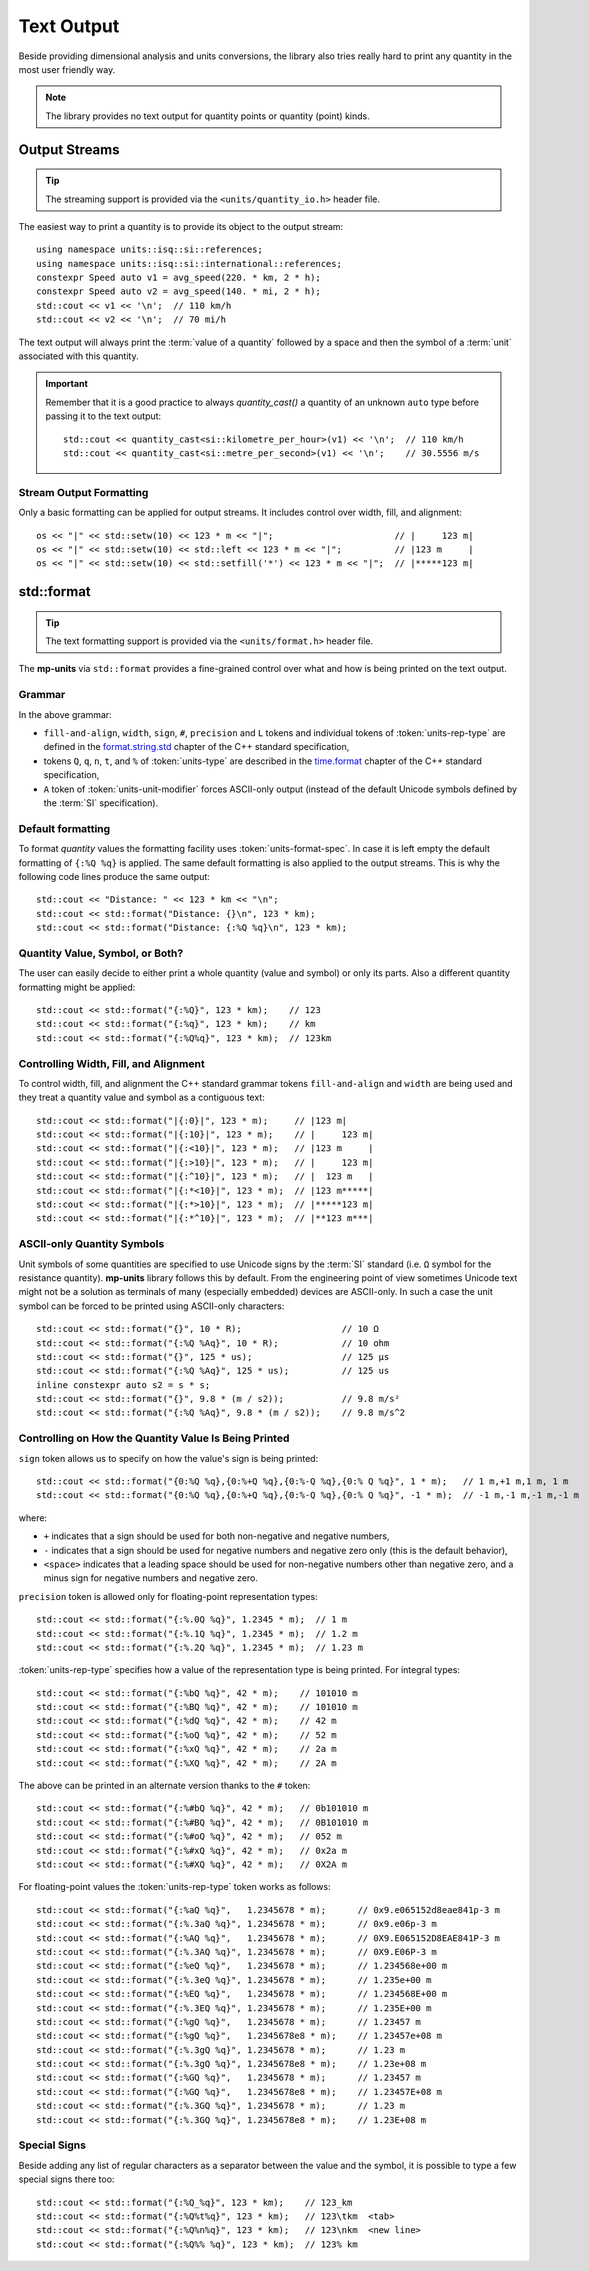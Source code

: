 .. namespace:: units

Text Output
===========

Beside providing dimensional analysis and units conversions, the library
also tries really hard to print any quantity in the most user friendly way.

.. note::

    The library provides no text output for
    quantity points or quantity (point) kinds.

Output Streams
--------------

.. tip::

    The streaming support is provided via the ``<units/quantity_io.h>`` header file.

The easiest way to print a quantity is to provide its object to the output
stream::

    using namespace units::isq::si::references;
    using namespace units::isq::si::international::references;
    constexpr Speed auto v1 = avg_speed(220. * km, 2 * h);
    constexpr Speed auto v2 = avg_speed(140. * mi, 2 * h);
    std::cout << v1 << '\n';  // 110 km/h
    std::cout << v2 << '\n';  // 70 mi/h

The text output will always print the :term:`value of a quantity` followed
by a space and then the symbol of a :term:`unit` associated with this quantity.

.. important::

    Remember that it is a good practice to always `quantity_cast()` a quantity
    of an unknown ``auto`` type before passing it to the text output::

        std::cout << quantity_cast<si::kilometre_per_hour>(v1) << '\n';  // 110 km/h
        std::cout << quantity_cast<si::metre_per_second>(v1) << '\n';    // 30.5556 m/s


Stream Output Formatting
^^^^^^^^^^^^^^^^^^^^^^^^

Only a basic formatting can be applied for output streams. It includes control
over width, fill, and alignment::

    os << "|" << std::setw(10) << 123 * m << "|";                       // |     123 m|
    os << "|" << std::setw(10) << std::left << 123 * m << "|";          // |123 m     |
    os << "|" << std::setw(10) << std::setfill('*') << 123 * m << "|";  // |*****123 m|


std::format
-----------

.. tip::

    The text formatting support is provided via the ``<units/format.h>`` header file.

The **mp-units** via ``std::format`` provides a fine-grained control over what
and how is being printed on the text output.


Grammar
^^^^^^^

.. productionlist::
    units-format-spec: [fill-and-align] [width] [units-specs]
    units-specs: conversion-spec
               : units-specs conversion-spec
               : units-specs literal-char
    literal-char: any character other than '{' or '}'
    conversion-spec: '%' units-type
    units-type: [units-rep-modifier] 'Q'
              : [units-unit-modifier] 'q'
              : one of "nt%"
    units-rep-modifier: [sign] [#] [precision] [L] [units-rep-type]
    units-rep-type: one of "aAbBdeEfFgGoxX"
    units-unit-modifier: 'A'

In the above grammar:

- ``fill-and-align``, ``width``, ``sign``, ``#``, ``precision`` and ``L`` tokens and
  individual tokens of :token:`units-rep-type` are defined in the
  `format.string.std <https://wg21.link/format.string.std>`_ chapter of the C++
  standard specification,
- tokens ``Q``, ``q``, ``n``, ``t``, and ``%`` of :token:`units-type` are described
  in the `time.format <https://wg21.link/time.format>`_ chapter of the C++ standard
  specification,
- ``A`` token of :token:`units-unit-modifier` forces ASCII-only output (instead of the
  default Unicode symbols defined by the :term:`SI` specification).


Default formatting
^^^^^^^^^^^^^^^^^^

To format `quantity` values the formatting facility uses :token:`units-format-spec`.
In case it is left empty the default formatting of ``{:%Q %q}`` is applied. The same
default formatting is also applied to the output streams. This is why the following
code lines produce the same output::

    std::cout << "Distance: " << 123 * km << "\n";
    std::cout << std::format("Distance: {}\n", 123 * km);
    std::cout << std::format("Distance: {:%Q %q}\n", 123 * km);


Quantity Value, Symbol, or Both?
^^^^^^^^^^^^^^^^^^^^^^^^^^^^^^^^

The user can easily decide to either print a whole quantity (value and symbol) or
only its parts. Also a different quantity formatting might be applied::

    std::cout << std::format("{:%Q}", 123 * km);    // 123
    std::cout << std::format("{:%q}", 123 * km);    // km
    std::cout << std::format("{:%Q%q}", 123 * km);  // 123km


Controlling Width, Fill, and Alignment
^^^^^^^^^^^^^^^^^^^^^^^^^^^^^^^^^^^^^^

To control width, fill, and alignment the C++ standard grammar tokens ``fill-and-align``
and ``width`` are being used and they treat a quantity value and symbol as a contiguous
text::

    std::cout << std::format("|{:0}|", 123 * m);     // |123 m|
    std::cout << std::format("|{:10}|", 123 * m);    // |     123 m|
    std::cout << std::format("|{:<10}|", 123 * m);   // |123 m     |
    std::cout << std::format("|{:>10}|", 123 * m);   // |     123 m|
    std::cout << std::format("|{:^10}|", 123 * m);   // |  123 m   |
    std::cout << std::format("|{:*<10}|", 123 * m);  // |123 m*****|
    std::cout << std::format("|{:*>10}|", 123 * m);  // |*****123 m|
    std::cout << std::format("|{:*^10}|", 123 * m);  // |**123 m***|


ASCII-only Quantity Symbols
^^^^^^^^^^^^^^^^^^^^^^^^^^^

Unit symbols of some quantities are specified to use Unicode signs by the :term:`SI`
standard (i.e. ``Ω`` symbol for the resistance quantity). **mp-units** library follows
this by default. From the engineering point of view sometimes Unicode text  might
not be a solution as terminals of many (especially embedded) devices are ASCII-only.
In such a case the unit symbol can be forced to be printed using ASCII-only characters::

    std::cout << std::format("{}", 10 * R);                   // 10 Ω
    std::cout << std::format("{:%Q %Aq}", 10 * R);            // 10 ohm
    std::cout << std::format("{}", 125 * us);                 // 125 µs
    std::cout << std::format("{:%Q %Aq}", 125 * us);          // 125 us
    inline constexpr auto s2 = s * s;
    std::cout << std::format("{}", 9.8 * (m / s2));           // 9.8 m/s²
    std::cout << std::format("{:%Q %Aq}", 9.8 * (m / s2));    // 9.8 m/s^2


Controlling on How the Quantity Value Is Being Printed
^^^^^^^^^^^^^^^^^^^^^^^^^^^^^^^^^^^^^^^^^^^^^^^^^^^^^^

``sign`` token allows us to specify on how the value's sign is being printed::

    std::cout << std::format("{0:%Q %q},{0:%+Q %q},{0:%-Q %q},{0:% Q %q}", 1 * m);   // 1 m,+1 m,1 m, 1 m
    std::cout << std::format("{0:%Q %q},{0:%+Q %q},{0:%-Q %q},{0:% Q %q}", -1 * m);  // -1 m,-1 m,-1 m,-1 m

where:

- ``+`` indicates that a sign should be used for both non-negative and negative numbers,
- ``-`` indicates that a sign should be used for negative numbers and negative zero only
  (this is the default behavior),
- ``<space>`` indicates that a leading space should be used for non-negative numbers other
  than negative zero, and a minus sign for negative numbers and negative zero.

``precision`` token is allowed only for floating-point representation types::

    std::cout << std::format("{:%.0Q %q}", 1.2345 * m);  // 1 m
    std::cout << std::format("{:%.1Q %q}", 1.2345 * m);  // 1.2 m
    std::cout << std::format("{:%.2Q %q}", 1.2345 * m);  // 1.23 m


:token:`units-rep-type` specifies how a value of the representation type is being
printed. For integral types::

    std::cout << std::format("{:%bQ %q}", 42 * m);    // 101010 m
    std::cout << std::format("{:%BQ %q}", 42 * m);    // 101010 m
    std::cout << std::format("{:%dQ %q}", 42 * m);    // 42 m
    std::cout << std::format("{:%oQ %q}", 42 * m);    // 52 m
    std::cout << std::format("{:%xQ %q}", 42 * m);    // 2a m
    std::cout << std::format("{:%XQ %q}", 42 * m);    // 2A m

The above can be printed in an alternate version thanks to the ``#`` token::

    std::cout << std::format("{:%#bQ %q}", 42 * m);   // 0b101010 m
    std::cout << std::format("{:%#BQ %q}", 42 * m);   // 0B101010 m
    std::cout << std::format("{:%#oQ %q}", 42 * m);   // 052 m
    std::cout << std::format("{:%#xQ %q}", 42 * m);   // 0x2a m
    std::cout << std::format("{:%#XQ %q}", 42 * m);   // 0X2A m

For floating-point values the :token:`units-rep-type` token works as follows::

    std::cout << std::format("{:%aQ %q}",   1.2345678 * m);      // 0x9.e065152d8eae841p-3 m
    std::cout << std::format("{:%.3aQ %q}", 1.2345678 * m);      // 0x9.e06p-3 m
    std::cout << std::format("{:%AQ %q}",   1.2345678 * m);      // 0X9.E065152D8EAE841P-3 m
    std::cout << std::format("{:%.3AQ %q}", 1.2345678 * m);      // 0X9.E06P-3 m
    std::cout << std::format("{:%eQ %q}",   1.2345678 * m);      // 1.234568e+00 m
    std::cout << std::format("{:%.3eQ %q}", 1.2345678 * m);      // 1.235e+00 m
    std::cout << std::format("{:%EQ %q}",   1.2345678 * m);      // 1.234568E+00 m
    std::cout << std::format("{:%.3EQ %q}", 1.2345678 * m);      // 1.235E+00 m
    std::cout << std::format("{:%gQ %q}",   1.2345678 * m);      // 1.23457 m
    std::cout << std::format("{:%gQ %q}",   1.2345678e8 * m);    // 1.23457e+08 m
    std::cout << std::format("{:%.3gQ %q}", 1.2345678 * m);      // 1.23 m
    std::cout << std::format("{:%.3gQ %q}", 1.2345678e8 * m);    // 1.23e+08 m
    std::cout << std::format("{:%GQ %q}",   1.2345678 * m);      // 1.23457 m
    std::cout << std::format("{:%GQ %q}",   1.2345678e8 * m);    // 1.23457E+08 m
    std::cout << std::format("{:%.3GQ %q}", 1.2345678 * m);      // 1.23 m
    std::cout << std::format("{:%.3GQ %q}", 1.2345678e8 * m);    // 1.23E+08 m


Special Signs
^^^^^^^^^^^^^

Beside adding any list of regular characters as a separator between the value and the
symbol, it is possible to type a few special signs there too::

    std::cout << std::format("{:%Q_%q}", 123 * km);    // 123_km
    std::cout << std::format("{:%Q%t%q}", 123 * km);   // 123\tkm  <tab>
    std::cout << std::format("{:%Q%n%q}", 123 * km);   // 123\nkm  <new line>
    std::cout << std::format("{:%Q%% %q}", 123 * km);  // 123% km
